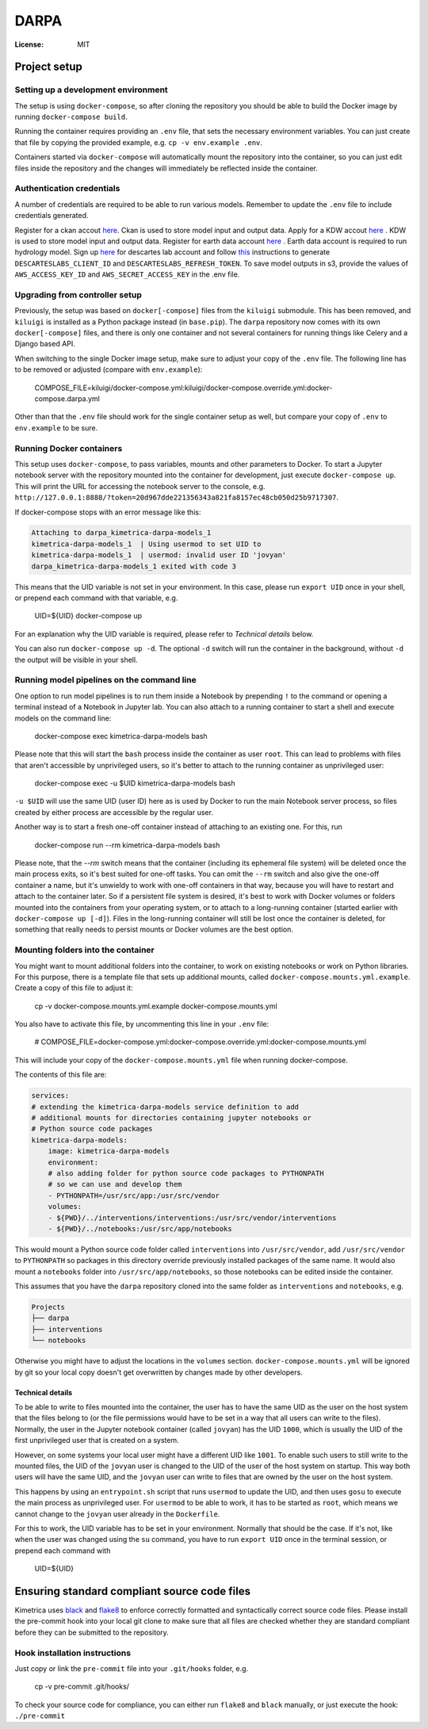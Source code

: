 DARPA
=====


:License: MIT


Project setup
-------------

Setting up a development environment
^^^^^^^^^^^^^^^^^^^^^^^^^^^^^^^^^^^^

The setup is using ``docker-compose``, so after cloning the repository you should be able to build the Docker image by running ``docker-compose build``.

Running the container requires providing an ``.env`` file, that sets the necessary environment variables. You can just create that file by copying the provided example, e.g. ``cp -v env.example .env``.

Containers started via ``docker-compose`` will automatically mount the repository into the container, so you can just edit files inside the repository and the changes will immediately be reflected inside the container.


Authentication credentials
^^^^^^^^^^^^^^^^^^^^^^^^^^

A number of credentials are required to be able to run various models. Remember to update the ``.env`` file to include credentials generated.

Register for a ckan accout `here <https://data.kimetrica.com/user/register>`_. Ckan is used to store model input and output data.
Apply for a KDW accout `here <https://kdw.kimetrica.com/en/>`_ . KDW is used to store model input and output data.
Register for earth data account `here <https://urs.earthdata.nasa.gov/users/new>`_ . Earth data account is required to run hydrology model.
Sign up `here <https://iam.descarteslabs.com/>`_ for descartes lab account and follow `this <https://docs.descarteslabs.com/authentication.html>`_ instructions to generate ``DESCARTESLABS_CLIENT_ID`` and ``DESCARTESLABS_REFRESH_TOKEN``.
To save model outputs in s3, provide the values of ``AWS_ACCESS_KEY_ID`` and ``AWS_SECRET_ACCESS_KEY`` in the .env file.


Upgrading from controller setup
^^^^^^^^^^^^^^^^^^^^^^^^^^^^^^^

Previously, the setup was based on ``docker[-compose]`` files from the ``kiluigi`` submodule. This has been removed, and ``kiluigi`` is installed as a Python package instead (in ``base.pip``).
The ``darpa`` repository now comes with its own ``docker[-compose]`` files, and there is only one container and not several containers for running things like Celery and a Django based API.

When switching to the single Docker image setup, make sure to adjust your copy of the ``.env`` file. The following line has to be removed or adjusted (compare with ``env.example``):

  COMPOSE_FILE=kiluigi/docker-compose.yml:kiluigi/docker-compose.override.yml:docker-compose.darpa.yml

Other than that the ``.env`` file should work for the single container setup as well, but compare your copy of ``.env`` to ``env.example`` to be sure.


Running Docker containers
^^^^^^^^^^^^^^^^^^^^^^^^^

This setup uses ``docker-compose``, to pass variables, mounts and other parameters to Docker.
To start a Jupyter notebook server with the repository mounted into the container for development, just execute ``docker-compose up``.
This will print the URL for accessing the notebook server to the console, e.g. ``http://127.0.0.1:8888/?token=20d967dde221356343a821fa8157ec48cb050d25b9717307``.

If docker-compose stops with an error message like this:

.. code-block::

  Attaching to darpa_kimetrica-darpa-models_1
  kimetrica-darpa-models_1  | Using usermod to set UID to
  kimetrica-darpa-models_1  | usermod: invalid user ID 'jovyan'
  darpa_kimetrica-darpa-models_1 exited with code 3

This means that the UID variable is not set in your environment. In this case, please run ``export UID`` once in your shell, or prepend each command with that variable, e.g. 

  UID=${UID} docker-compose up

For an explanation why the UID variable is required, please refer to `Technical details` below.

You can also run ``docker-compose up -d``. The optional ``-d`` switch will run the container in the background, without ``-d`` the output will be visible in your shell.


Running model pipelines on the command line
^^^^^^^^^^^^^^^^^^^^^^^^^^^^^^^^^^^^^^^^^^^

One option to run model pipelines is to run them inside a Notebook by prepending ``!`` to the command or opening a terminal instead of a Notebook in Jupyter lab. You can also attach to a running container to start a shell and execute models on the command line:

  docker-compose exec kimetrica-darpa-models bash

Please note that this will start the ``bash`` process inside the container as user ``root``. This can lead to problems with files that aren't accessible by unprivileged users, so it's better to attach to the running container as unprivileged user:

  docker-compose exec -u $UID kimetrica-darpa-models bash

``-u $UID`` will use the same UID (user ID) here as is used by Docker to run the main Notebook server process, so files created by either process are accessible by the regular user.

Another way is to start a fresh one-off container instead of attaching to an existing one.
For this, run 

  docker-compose run --rm kimetrica-darpa-models bash

Please note, that the `--rm` switch means that the container (including its ephemeral file system) will be deleted once the main process exits, so it's best suited for one-off tasks. You can omit the ``--rm`` switch and also give the one-off container a name, but it's unwieldy to work with one-off containers in that way, because you will have to restart and attach to the container later. So if a persistent file system is desired, it's best to work with Docker volumes or folders mounted into the containers from your operating system, or to attach to a long-running container (started earlier with ``docker-compose up [-d]``). Files in the long-running container will still be lost once the container is deleted, for something that really needs to persist mounts or Docker volumes are the best option.


Mounting folders into the container
^^^^^^^^^^^^^^^^^^^^^^^^^^^^^^^^^^^

You might want to mount additional folders into the container, to work on existing notebooks or work on Python libraries.
For this purpose, there is a template file that sets up additional mounts, called ``docker-compose.mounts.yml.example``. Create a copy of this file to adjust it:

  cp -v docker-compose.mounts.yml.example docker-compose.mounts.yml

You also have to activate this file, by uncommenting this line in your ``.env`` file:

  # COMPOSE_FILE=docker-compose.yml:docker-compose.override.yml:docker-compose.mounts.yml

This will include your copy of the ``docker-compose.mounts.yml`` file when running docker-compose.

The contents of this file are:

.. code-block:: yaml

    services:
    # extending the kimetrica-darpa-models service definition to add
    # additional mounts for directories containing jupyter notebooks or
    # Python source code packages
    kimetrica-darpa-models:
        image: kimetrica-darpa-models
        environment:
        # also adding folder for python source code packages to PYTHONPATH
        # so we can use and develop them
        - PYTHONPATH=/usr/src/app:/usr/src/vendor
        volumes:
        - ${PWD}/../interventions/interventions:/usr/src/vendor/interventions
        - ${PWD}/../notebooks:/usr/src/app/notebooks

This would mount a Python source code folder called ``interventions`` into ``/usr/src/vendor``, add ``/usr/src/vendor`` to ``PYTHONPATH`` so packages in this directory override previously installed packages of the same name.
It would also mount a ``notebooks`` folder into ``/usr/src/app/notebooks``, so those notebooks can be edited inside the container.

This assumes that you have the ``darpa`` repository cloned into the same folder as ``interventions`` and ``notebooks``, e.g.

.. code-block::

  Projects
  ├── darpa
  ├── interventions
  └── notebooks

Otherwise you might have to adjust the locations in the ``volumes`` section.
``docker-compose.mounts.yml`` will be ignored by git so your local copy doesn't get overwritten by changes made by other developers.

Technical details
"""""""""""""""""
To be able to write to files mounted into the container, the user has to have the same UID as the user on the host system that the files belong to (or the file permissions would have to be set in a way that all users can write to the files). Normally, the user in the Jupyter notebook container (called ``jovyan``) has the UID ``1000``, which is usually the UID of the first unprivileged user that is created on a system.

However, on some systems your local user might have a different UID like ``1001``.
To enable such users to still write to the mounted files, the UID of the ``jovyan`` user is changed to the UID of the user of the host system on startup. This way both users will have the same UID, and the ``jovyan`` user can write to files that are owned by the user on the host system.

This happens by using an ``entrypoint.sh`` script that runs ``usermod`` to update the UID, and then uses ``gosu`` to execute the main process as unprivileged user.
For ``usermod`` to be able to work, it has to be started as ``root``, which means we cannot change to the ``jovyan`` user already in the ``Dockerfile``.

For this to work, the UID variable has to be set in your environment. Normally that should be the case. If it's not, like when the user was changed using the ``su`` command, you have to run ``export UID`` once in the terminal session, or prepend each command with 

  UID=${UID} 


Ensuring standard compliant source code files
---------------------------------------------

Kimetrica uses `black <https://github.com/ambv/black>`_ and `flake8 <http://flake8.pycqa.org/en/latest/>`_ to enforce correctly formatted and syntactically correct source code files.
Please install the pre-commit hook into your local git clone to make sure that all files are checked whether they are standard compliant before they can be submitted to the repository.

Hook installation instructions
^^^^^^^^^^^^^^^^^^^^^^^^^^^^^^

Just copy or link the ``pre-commit`` file into your ``.git/hooks`` folder, e.g.

  cp -v pre-commit .git/hooks/

To check your source code for compliance, you can either run ``flake8`` and ``black`` manually, or just execute the hook: ``./pre-commit``
